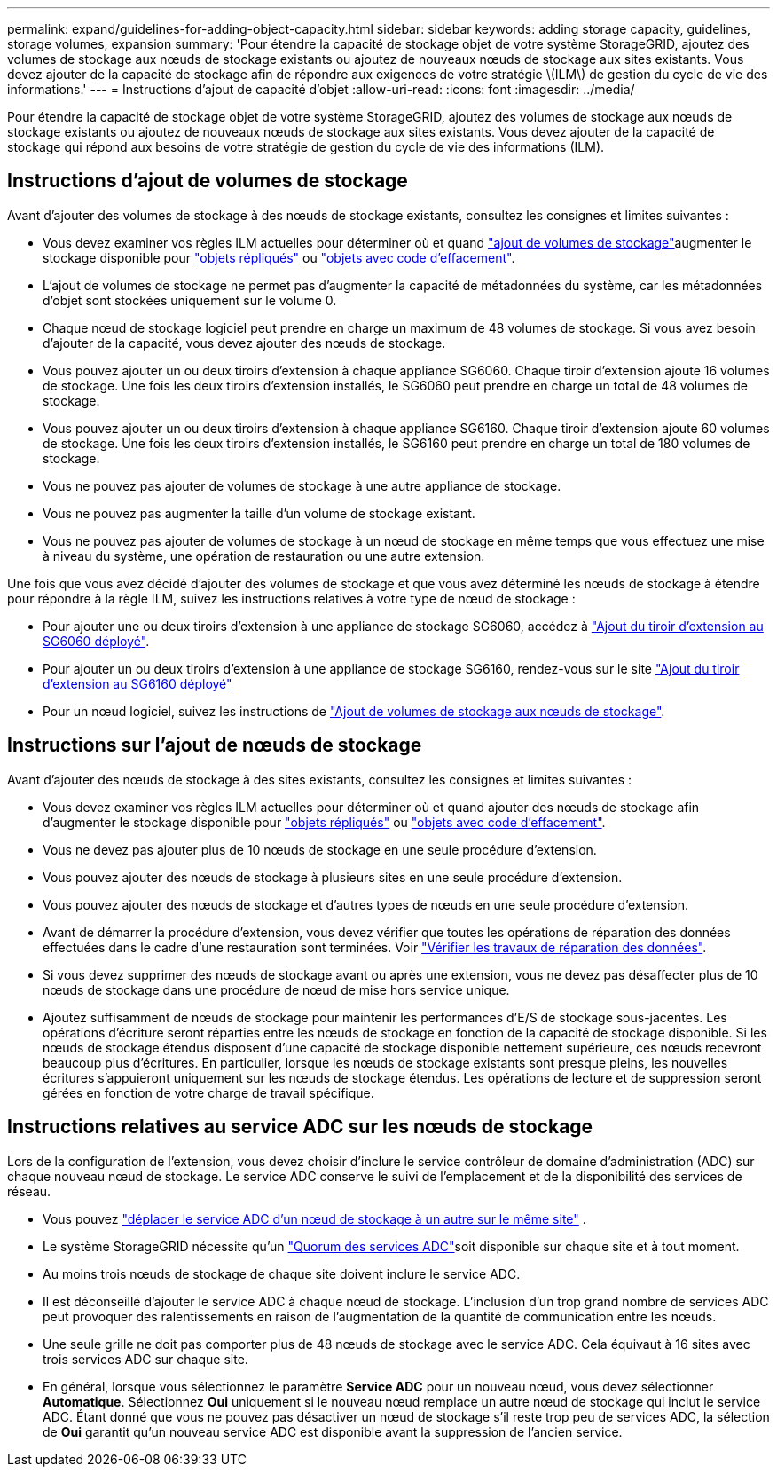 ---
permalink: expand/guidelines-for-adding-object-capacity.html 
sidebar: sidebar 
keywords: adding storage capacity, guidelines, storage volumes, expansion 
summary: 'Pour étendre la capacité de stockage objet de votre système StorageGRID, ajoutez des volumes de stockage aux nœuds de stockage existants ou ajoutez de nouveaux nœuds de stockage aux sites existants. Vous devez ajouter de la capacité de stockage afin de répondre aux exigences de votre stratégie \(ILM\) de gestion du cycle de vie des informations.' 
---
= Instructions d'ajout de capacité d'objet
:allow-uri-read: 
:icons: font
:imagesdir: ../media/


[role="lead"]
Pour étendre la capacité de stockage objet de votre système StorageGRID, ajoutez des volumes de stockage aux nœuds de stockage existants ou ajoutez de nouveaux nœuds de stockage aux sites existants. Vous devez ajouter de la capacité de stockage qui répond aux besoins de votre stratégie de gestion du cycle de vie des informations (ILM).



== Instructions d'ajout de volumes de stockage

Avant d'ajouter des volumes de stockage à des nœuds de stockage existants, consultez les consignes et limites suivantes :

* Vous devez examiner vos règles ILM actuelles pour déterminer où et quand link:../expand/adding-storage-volumes-to-storage-nodes.html["ajout de volumes de stockage"]augmenter le stockage disponible pour link:../ilm/what-replication-is.html["objets répliqués"] ou link:../ilm/what-erasure-coding-schemes-are.html["objets avec code d'effacement"].
* L'ajout de volumes de stockage ne permet pas d'augmenter la capacité de métadonnées du système, car les métadonnées d'objet sont stockées uniquement sur le volume 0.
* Chaque nœud de stockage logiciel peut prendre en charge un maximum de 48 volumes de stockage. Si vous avez besoin d'ajouter de la capacité, vous devez ajouter des nœuds de stockage.
* Vous pouvez ajouter un ou deux tiroirs d'extension à chaque appliance SG6060. Chaque tiroir d'extension ajoute 16 volumes de stockage. Une fois les deux tiroirs d'extension installés, le SG6060 peut prendre en charge un total de 48 volumes de stockage.
* Vous pouvez ajouter un ou deux tiroirs d'extension à chaque appliance SG6160. Chaque tiroir d'extension ajoute 60 volumes de stockage. Une fois les deux tiroirs d'extension installés, le SG6160 peut prendre en charge un total de 180 volumes de stockage.
* Vous ne pouvez pas ajouter de volumes de stockage à une autre appliance de stockage.
* Vous ne pouvez pas augmenter la taille d'un volume de stockage existant.
* Vous ne pouvez pas ajouter de volumes de stockage à un nœud de stockage en même temps que vous effectuez une mise à niveau du système, une opération de restauration ou une autre extension.


Une fois que vous avez décidé d'ajouter des volumes de stockage et que vous avez déterminé les nœuds de stockage à étendre pour répondre à la règle ILM, suivez les instructions relatives à votre type de nœud de stockage :

* Pour ajouter une ou deux tiroirs d'extension à une appliance de stockage SG6060, accédez à https://docs.netapp.com/us-en/storagegrid-appliances/sg6000/adding-expansion-shelf-to-deployed-sg6060.html["Ajout du tiroir d'extension au SG6060 déployé"^].
* Pour ajouter un ou deux tiroirs d'extension à une appliance de stockage SG6160, rendez-vous sur le site https://docs.netapp.com/us-en/storagegrid-appliances/sg6100/adding-expansion-shelf-to-deployed-sg6160.html["Ajout du tiroir d'extension au SG6160 déployé"^]
* Pour un nœud logiciel, suivez les instructions de link:adding-storage-volumes-to-storage-nodes.html["Ajout de volumes de stockage aux nœuds de stockage"].




== Instructions sur l'ajout de nœuds de stockage

Avant d'ajouter des nœuds de stockage à des sites existants, consultez les consignes et limites suivantes :

* Vous devez examiner vos règles ILM actuelles pour déterminer où et quand ajouter des nœuds de stockage afin d'augmenter le stockage disponible pour link:../ilm/what-replication-is.html["objets répliqués"] ou link:../ilm/what-erasure-coding-schemes-are.html["objets avec code d'effacement"].
* Vous ne devez pas ajouter plus de 10 nœuds de stockage en une seule procédure d'extension.
* Vous pouvez ajouter des nœuds de stockage à plusieurs sites en une seule procédure d'extension.
* Vous pouvez ajouter des nœuds de stockage et d'autres types de nœuds en une seule procédure d'extension.
* Avant de démarrer la procédure d'extension, vous devez vérifier que toutes les opérations de réparation des données effectuées dans le cadre d'une restauration sont terminées. Voir link:../maintain/checking-data-repair-jobs.html["Vérifier les travaux de réparation des données"].
* Si vous devez supprimer des nœuds de stockage avant ou après une extension, vous ne devez pas désaffecter plus de 10 nœuds de stockage dans une procédure de nœud de mise hors service unique.
* Ajoutez suffisamment de nœuds de stockage pour maintenir les performances d’E/S de stockage sous-jacentes.  Les opérations d’écriture seront réparties entre les nœuds de stockage en fonction de la capacité de stockage disponible.  Si les nœuds de stockage étendus disposent d'une capacité de stockage disponible nettement supérieure, ces nœuds recevront beaucoup plus d'écritures.  En particulier, lorsque les nœuds de stockage existants sont presque pleins, les nouvelles écritures s'appuieront uniquement sur les nœuds de stockage étendus.  Les opérations de lecture et de suppression seront gérées en fonction de votre charge de travail spécifique.




== Instructions relatives au service ADC sur les nœuds de stockage

Lors de la configuration de l'extension, vous devez choisir d'inclure le service contrôleur de domaine d'administration (ADC) sur chaque nouveau nœud de stockage. Le service ADC conserve le suivi de l'emplacement et de la disponibilité des services de réseau.

* Vous pouvez link:../maintain/move-adc-service.html["déplacer le service ADC d'un nœud de stockage à un autre sur le même site"] .
* Le système StorageGRID nécessite qu'un link:../maintain/understanding-adc-service-quorum.html["Quorum des services ADC"]soit disponible sur chaque site et à tout moment.
* Au moins trois nœuds de stockage de chaque site doivent inclure le service ADC.
* Il est déconseillé d'ajouter le service ADC à chaque nœud de stockage. L'inclusion d'un trop grand nombre de services ADC peut provoquer des ralentissements en raison de l'augmentation de la quantité de communication entre les nœuds.
* Une seule grille ne doit pas comporter plus de 48 nœuds de stockage avec le service ADC. Cela équivaut à 16 sites avec trois services ADC sur chaque site.
* En général, lorsque vous sélectionnez le paramètre *Service ADC* pour un nouveau nœud, vous devez sélectionner *Automatique*.  Sélectionnez *Oui* uniquement si le nouveau nœud remplace un autre nœud de stockage qui inclut le service ADC.  Étant donné que vous ne pouvez pas désactiver un nœud de stockage s'il reste trop peu de services ADC, la sélection de *Oui* garantit qu'un nouveau service ADC est disponible avant la suppression de l'ancien service.

